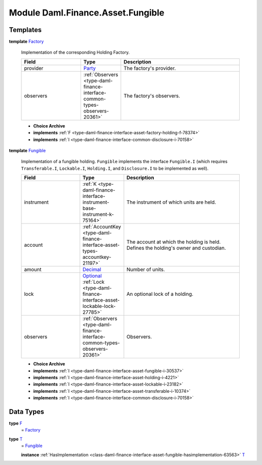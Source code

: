 .. Copyright (c) 2022 Digital Asset (Switzerland) GmbH and/or its affiliates. All rights reserved.
.. SPDX-License-Identifier: Apache-2.0

.. _module-daml-finance-asset-fungible-61686:

Module Daml.Finance.Asset.Fungible
==================================

Templates
---------

.. _type-daml-finance-asset-fungible-factory-36455:

**template** `Factory <type-daml-finance-asset-fungible-factory-36455_>`_

  Implementation of the corresponding Holding Factory\.

  .. list-table::
     :widths: 15 10 30
     :header-rows: 1

     * - Field
       - Type
       - Description
     * - provider
       - `Party <https://docs.daml.com/daml/stdlib/Prelude.html#type-da-internal-lf-party-57932>`_
       - The factory's provider\.
     * - observers
       - :ref:`Observers <type-daml-finance-interface-common-types-observers-20361>`
       - The factory's observers\.

  + **Choice Archive**


  + **implements** :ref:`F <type-daml-finance-interface-asset-factory-holding-f-78374>`

  + **implements** :ref:`I <type-daml-finance-interface-common-disclosure-i-70158>`

.. _type-daml-finance-asset-fungible-fungible-62518:

**template** `Fungible <type-daml-finance-asset-fungible-fungible-62518_>`_

  Implementation of a fungible holding\.
  ``Fungible`` implements the interface ``Fungible.I`` (which requires ``Transferable.I``, ``Lockable.I``,
  ``Holding.I``, and ``Disclosure.I`` to be implemented as well)\.

  .. list-table::
     :widths: 15 10 30
     :header-rows: 1

     * - Field
       - Type
       - Description
     * - instrument
       - :ref:`K <type-daml-finance-interface-instrument-base-instrument-k-75164>`
       - The instrument of which units are held\.
     * - account
       - :ref:`AccountKey <type-daml-finance-interface-asset-types-accountkey-21197>`
       - The account at which the holding is held\. Defines the holding's owner and custodian\.
     * - amount
       - `Decimal <https://docs.daml.com/daml/stdlib/Prelude.html#type-ghc-types-decimal-18135>`_
       - Number of units\.
     * - lock
       - `Optional <https://docs.daml.com/daml/stdlib/Prelude.html#type-da-internal-prelude-optional-37153>`_ :ref:`Lock <type-daml-finance-interface-asset-lockable-lock-27785>`
       - An optional lock of a holding\.
     * - observers
       - :ref:`Observers <type-daml-finance-interface-common-types-observers-20361>`
       - Observers\.

  + **Choice Archive**


  + **implements** :ref:`I <type-daml-finance-interface-asset-fungible-i-30537>`

  + **implements** :ref:`I <type-daml-finance-interface-asset-holding-i-4221>`

  + **implements** :ref:`I <type-daml-finance-interface-asset-lockable-i-23182>`

  + **implements** :ref:`I <type-daml-finance-interface-asset-transferable-i-10374>`

  + **implements** :ref:`I <type-daml-finance-interface-common-disclosure-i-70158>`

Data Types
----------

.. _type-daml-finance-asset-fungible-f-5421:

**type** `F <type-daml-finance-asset-fungible-f-5421_>`_
  \= `Factory <type-daml-finance-asset-fungible-factory-36455_>`_

.. _type-daml-finance-asset-fungible-t-66251:

**type** `T <type-daml-finance-asset-fungible-t-66251_>`_
  \= `Fungible <type-daml-finance-asset-fungible-fungible-62518_>`_

  **instance** :ref:`HasImplementation <class-daml-finance-interface-asset-fungible-hasimplementation-63563>` `T <type-daml-finance-asset-fungible-t-66251_>`_
